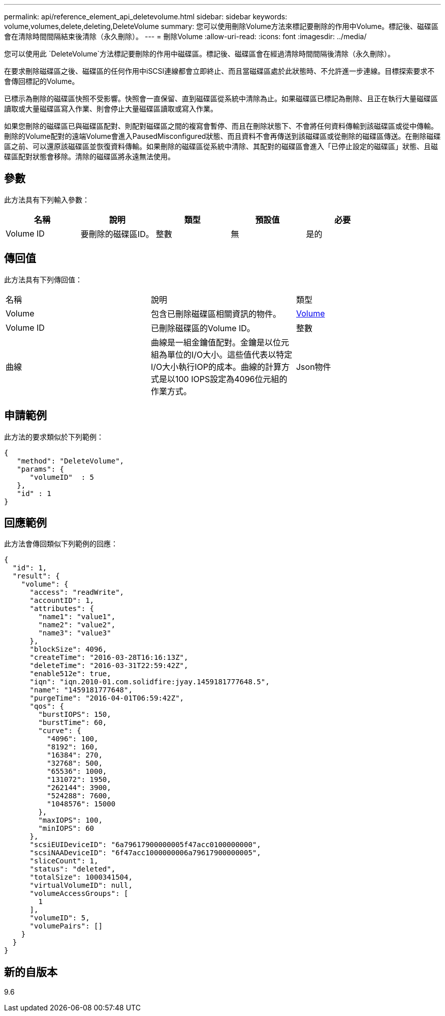 ---
permalink: api/reference_element_api_deletevolume.html 
sidebar: sidebar 
keywords: volume,volumes,delete,deleting,DeleteVolume 
summary: 您可以使用刪除Volume方法來標記要刪除的作用中Volume。標記後、磁碟區會在清除時間間隔結束後清除（永久刪除）。 
---
= 刪除Volume
:allow-uri-read: 
:icons: font
:imagesdir: ../media/


[role="lead"]
您可以使用此 `DeleteVolume`方法標記要刪除的作用中磁碟區。標記後、磁碟區會在經過清除時間間隔後清除（永久刪除）。

在要求刪除磁碟區之後、磁碟區的任何作用中iSCSI連線都會立即終止、而且當磁碟區處於此狀態時、不允許進一步連線。目標探索要求不會傳回標記的Volume。

已標示為刪除的磁碟區快照不受影響。快照會一直保留、直到磁碟區從系統中清除為止。如果磁碟區已標記為刪除、且正在執行大量磁碟區讀取或大量磁碟區寫入作業、則會停止大量磁碟區讀取或寫入作業。

如果您刪除的磁碟區已與磁碟區配對、則配對磁碟區之間的複寫會暫停、而且在刪除狀態下、不會將任何資料傳輸到該磁碟區或從中傳輸。刪除的Volume配對的遠端Volume會進入PausedMisconfigured狀態、而且資料不會再傳送到該磁碟區或從刪除的磁碟區傳送。在刪除磁碟區之前、可以還原該磁碟區並恢復資料傳輸。如果刪除的磁碟區從系統中清除、其配對的磁碟區會進入「已停止設定的磁碟區」狀態、且磁碟區配對狀態會移除。清除的磁碟區將永遠無法使用。



== 參數

此方法具有下列輸入參數：

|===
| 名稱 | 說明 | 類型 | 預設值 | 必要 


 a| 
Volume ID
 a| 
要刪除的磁碟區ID。
 a| 
整數
 a| 
無
 a| 
是的

|===


== 傳回值

此方法具有下列傳回值：

|===


| 名稱 | 說明 | 類型 


 a| 
Volume
 a| 
包含已刪除磁碟區相關資訊的物件。
 a| 
xref:reference_element_api_volume.adoc[Volume]



 a| 
Volume ID
 a| 
已刪除磁碟區的Volume ID。
 a| 
整數



 a| 
曲線
 a| 
曲線是一組金鑰值配對。金鑰是以位元組為單位的I/O大小。這些值代表以特定I/O大小執行IOP的成本。曲線的計算方式是以100 IOPS設定為4096位元組的作業方式。
 a| 
Json物件

|===


== 申請範例

此方法的要求類似於下列範例：

[listing]
----
{
   "method": "DeleteVolume",
   "params": {
      "volumeID"  : 5
   },
   "id" : 1
}
----


== 回應範例

此方法會傳回類似下列範例的回應：

[listing]
----
{
  "id": 1,
  "result": {
    "volume": {
      "access": "readWrite",
      "accountID": 1,
      "attributes": {
        "name1": "value1",
        "name2": "value2",
        "name3": "value3"
      },
      "blockSize": 4096,
      "createTime": "2016-03-28T16:16:13Z",
      "deleteTime": "2016-03-31T22:59:42Z",
      "enable512e": true,
      "iqn": "iqn.2010-01.com.solidfire:jyay.1459181777648.5",
      "name": "1459181777648",
      "purgeTime": "2016-04-01T06:59:42Z",
      "qos": {
        "burstIOPS": 150,
        "burstTime": 60,
        "curve": {
          "4096": 100,
          "8192": 160,
          "16384": 270,
          "32768": 500,
          "65536": 1000,
          "131072": 1950,
          "262144": 3900,
          "524288": 7600,
          "1048576": 15000
        },
        "maxIOPS": 100,
        "minIOPS": 60
      },
      "scsiEUIDeviceID": "6a79617900000005f47acc0100000000",
      "scsiNAADeviceID": "6f47acc1000000006a79617900000005",
      "sliceCount": 1,
      "status": "deleted",
      "totalSize": 1000341504,
      "virtualVolumeID": null,
      "volumeAccessGroups": [
        1
      ],
      "volumeID": 5,
      "volumePairs": []
    }
  }
}
----


== 新的自版本

9.6
